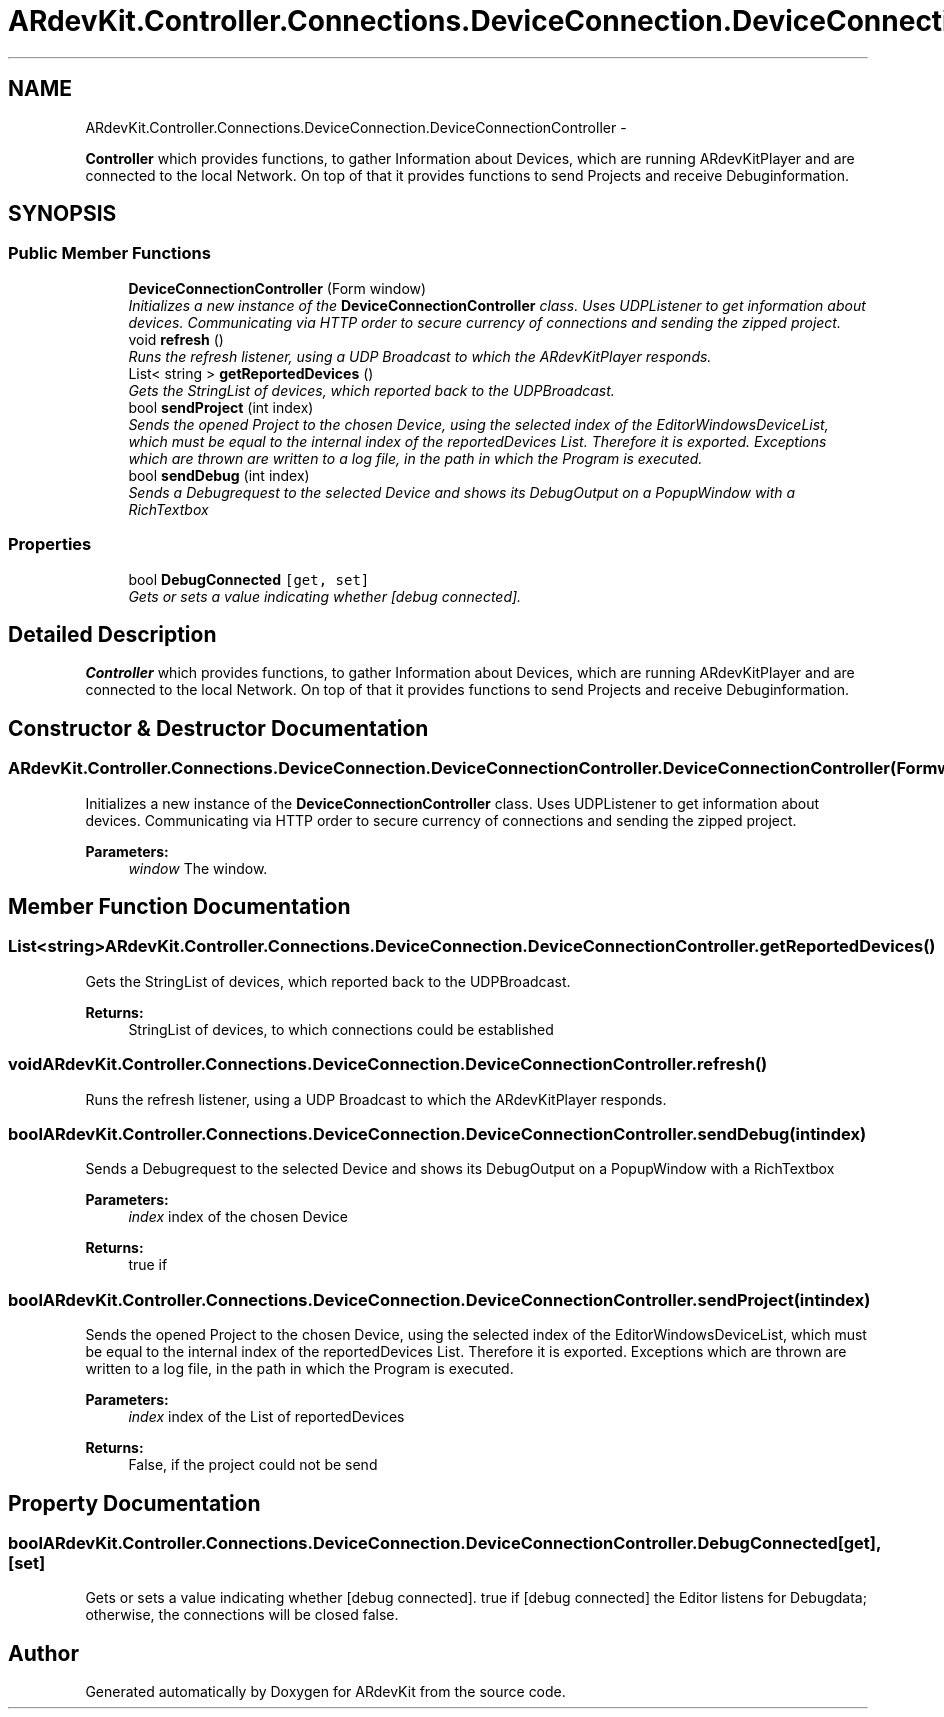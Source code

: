 .TH "ARdevKit.Controller.Connections.DeviceConnection.DeviceConnectionController" 3 "Sun Mar 2 2014" "Version 0.2" "ARdevKit" \" -*- nroff -*-
.ad l
.nh
.SH NAME
ARdevKit.Controller.Connections.DeviceConnection.DeviceConnectionController \- 
.PP
\fBController\fP which provides functions, to gather Information about Devices, which are running ARdevKitPlayer and are connected to the local Network\&. On top of that it provides functions to send Projects and receive Debuginformation\&.  

.SH SYNOPSIS
.br
.PP
.SS "Public Member Functions"

.in +1c
.ti -1c
.RI "\fBDeviceConnectionController\fP (Form window)"
.br
.RI "\fIInitializes a new instance of the \fBDeviceConnectionController\fP class\&. Uses UDPListener to get information about devices\&. Communicating via HTTP order to secure currency of connections and sending the zipped project\&. \fP"
.ti -1c
.RI "void \fBrefresh\fP ()"
.br
.RI "\fIRuns the refresh listener, using a UDP Broadcast to which the ARdevKitPlayer responds\&. \fP"
.ti -1c
.RI "List< string > \fBgetReportedDevices\fP ()"
.br
.RI "\fIGets the StringList of devices, which reported back to the UDPBroadcast\&. \fP"
.ti -1c
.RI "bool \fBsendProject\fP (int index)"
.br
.RI "\fISends the opened Project to the chosen Device, using the selected index of the EditorWindowsDeviceList, which must be equal to the internal index of the reportedDevices List\&. Therefore it is exported\&. Exceptions which are thrown are written to a log file, in the path in which the Program is executed\&. \fP"
.ti -1c
.RI "bool \fBsendDebug\fP (int index)"
.br
.RI "\fISends a Debugrequest to the selected Device and shows its DebugOutput on a PopupWindow with a RichTextbox \fP"
.in -1c
.SS "Properties"

.in +1c
.ti -1c
.RI "bool \fBDebugConnected\fP\fC [get, set]\fP"
.br
.RI "\fIGets or sets a value indicating whether [debug connected]\&. \fP"
.in -1c
.SH "Detailed Description"
.PP 
\fBController\fP which provides functions, to gather Information about Devices, which are running ARdevKitPlayer and are connected to the local Network\&. On top of that it provides functions to send Projects and receive Debuginformation\&. 


.SH "Constructor & Destructor Documentation"
.PP 
.SS "ARdevKit\&.Controller\&.Connections\&.DeviceConnection\&.DeviceConnectionController\&.DeviceConnectionController (Formwindow)"

.PP
Initializes a new instance of the \fBDeviceConnectionController\fP class\&. Uses UDPListener to get information about devices\&. Communicating via HTTP order to secure currency of connections and sending the zipped project\&. 
.PP
\fBParameters:\fP
.RS 4
\fIwindow\fP The window\&.
.RE
.PP

.SH "Member Function Documentation"
.PP 
.SS "List<string> ARdevKit\&.Controller\&.Connections\&.DeviceConnection\&.DeviceConnectionController\&.getReportedDevices ()"

.PP
Gets the StringList of devices, which reported back to the UDPBroadcast\&. 
.PP
\fBReturns:\fP
.RS 4
StringList of devices, to which connections could be established
.RE
.PP

.SS "void ARdevKit\&.Controller\&.Connections\&.DeviceConnection\&.DeviceConnectionController\&.refresh ()"

.PP
Runs the refresh listener, using a UDP Broadcast to which the ARdevKitPlayer responds\&. 
.SS "bool ARdevKit\&.Controller\&.Connections\&.DeviceConnection\&.DeviceConnectionController\&.sendDebug (intindex)"

.PP
Sends a Debugrequest to the selected Device and shows its DebugOutput on a PopupWindow with a RichTextbox 
.PP
\fBParameters:\fP
.RS 4
\fIindex\fP index of the chosen Device
.RE
.PP
\fBReturns:\fP
.RS 4
true if
.RE
.PP

.SS "bool ARdevKit\&.Controller\&.Connections\&.DeviceConnection\&.DeviceConnectionController\&.sendProject (intindex)"

.PP
Sends the opened Project to the chosen Device, using the selected index of the EditorWindowsDeviceList, which must be equal to the internal index of the reportedDevices List\&. Therefore it is exported\&. Exceptions which are thrown are written to a log file, in the path in which the Program is executed\&. 
.PP
\fBParameters:\fP
.RS 4
\fIindex\fP index of the List of reportedDevices
.RE
.PP
\fBReturns:\fP
.RS 4
False, if the project could not be send
.RE
.PP

.SH "Property Documentation"
.PP 
.SS "bool ARdevKit\&.Controller\&.Connections\&.DeviceConnection\&.DeviceConnectionController\&.DebugConnected\fC [get]\fP, \fC [set]\fP"

.PP
Gets or sets a value indicating whether [debug connected]\&. true if [debug connected] the Editor listens for Debugdata; otherwise, the connections will be closed false\&. 

.SH "Author"
.PP 
Generated automatically by Doxygen for ARdevKit from the source code\&.
